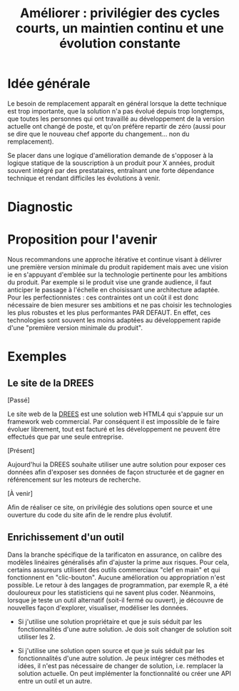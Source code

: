 #+title: Améliorer : privilégier des cycles courts, un maintien continu et une évolution constante

* Idée générale

Le besoin de remplacement apparaît en général lorsque la dette
technique est trop importante, que la solution n'a pas évolué depuis
trop longtemps, que toutes les personnes qui ont travaillé au
développement de la version actuelle ont changé de poste, et qu'on
préfère repartir de zéro (aussi pour se dire que le nouveau chef
apporte du changement... non du remplacement).

Se placer dans une logique d'amélioration demande de s'opposer à la
logique statique de la souscription à un produit pour X années,
produit souvent intégré par des prestataires, entraînant une forte
dépendance technique et rendant difficiles les évolutions à venir.

* Diagnostic

# FIXME: rédiger le tableau de façon lisible

# | Concept         | Amélioration                                                                                                                                                                              | Remplacement                                                                                                                                                                                                                                           |
# | Cycle de vie    | Le processus d'amélioration est associé à des cycles d'évolution courts (remontée de bug et de demandes d'amélioration par les utilisateurs, itérations fréquentes pour les implémenter). | A l'inverse, le processus de remplacement s'impose dans un contexte de construction d'une "expression du besoin", suivi d'une rédaction d'un "cahier des charges" puis de phases de recette avant de délivrer (plusieurs années plus tard) un produit. |
# | Coûts           | Réguliers et faibles (qqETP, UX/UI remontés par les utilisateurs)                                                                                                                         | Rares et élevés                                                                                                                                                                                                                                        |
# | Dette technique | Un risque apparaît en cas de départ de toutes les personnes compétentes, sinon un produit documenté et dont le code source est disponible permettent une réappropriation de l'outil       | Le développement est en général sous-traité et réalisé dans une technologie propriétaire ie le code n'est pas disponible. La dette technique est donc systématique.                                                                                    |

* Proposition pour l'avenir

Nous recommandons une approche itérative et continue visant à délivrer
une première version minimale du produit rapidement mais avec une
vision ie en s'appuyant d'emblée sur la technologie pertinente pour
les ambitions du produit. Par exemple si le produit vise une grande
audience, il faut anticiper le passage à l'échelle en choisissant une
architecture adaptée. Pour les perfectionnistes : ces contraintes ont
un coût il est donc nécessaire de bien mesurer ses ambitions et ne pas
choisir les technologies les plus robustes et les plus performantes
PAR DEFAUT. En effet, ces technologies sont souvent les moins adaptées
au développement rapide d'une "première version minimale du produit".

* Exemples

** Le site de la DREES

[Passé]

Le site web de la [[http://www.data.drees.sante.gouv.fr][DREES]] est une solution web HTML4 qui s'appuie sur un
framework web commercial. Par conséquent il est impossible de le faire
évoluer librement, tout est facturé et les développement ne peuvent
être effectués que par une seule entreprise.

[Présent]

Aujourd'hui la DREES souhaite utiliser une autre solution pour exposer
ces données afin d'exposer ses données de façon structurée et de
gagner en référencement sur les moteurs de recherche.

[À venir]

Afin de réaliser ce site, on privilégie des solutions open source et
une ouverture du code du site afin de le rendre plus évolutif.

** Enrichissement d'un outil

Dans la branche spécifique de la tarificaton en assurance, on calibre
des modèles linéaires généralisés afin d'ajuster la prime aux risques.
Pour cela, certains assureurs utilisent des outils commerciaux "clef
en main" et qui fonctionnent en "clic-bouton". Aucune amélioration ou
appropriation n'est possible. Le retour à des langages de
programmation, par exemple R, a été douloureux pour les statisticiens
qui ne savent plus coder. Néanmoins, lorsque je teste un outil
alternatif (soit-il fermé ou ouvert), je découvre de nouvelles façon
d'explorer, visualiser, modéliser les données.

- Si j'utilise une solution propriétaire et que je suis séduit par les
  fonctionnalités d'une autre solution.  Je dois soit changer de
  solution soit utiliser les 2.

- Si j'utilise une solution open source et que je suis séduit par les
  fonctionnalités d'une autre solution.  Je peux intégrer ces méthodes
  et idées, il n'est pas nécessaire de changer de solution, i.e.
  remplacer la solution actuelle.  On peut implémenter la
  fonctionnalité ou créer une API entre un outil et un autre.

